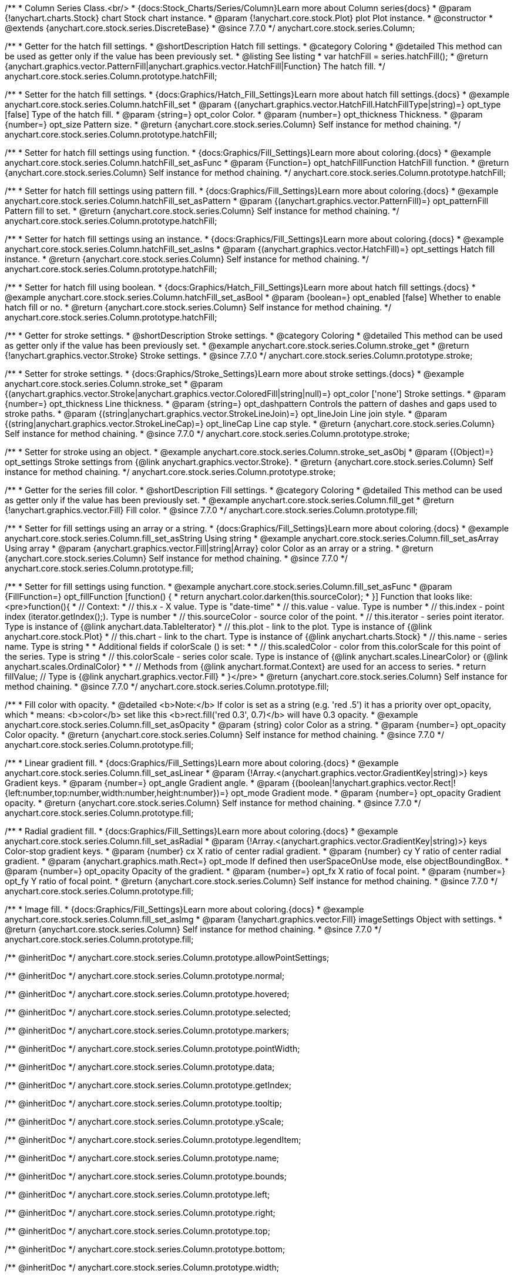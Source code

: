 /**
 * Column Series Class.<br/>
 * {docs:Stock_Charts/Series/Column}Learn more about Column series{docs}
 * @param {!anychart.charts.Stock} chart Stock chart instance.
 * @param {!anychart.core.stock.Plot} plot Plot instance.
 * @constructor
 * @extends {anychart.core.stock.series.DiscreteBase}
 * @since 7.7.0
 */
anychart.core.stock.series.Column;

//----------------------------------------------------------------------------------------------------------------------
//
//  anychart.core.stock.series.Column.prototype.hatchFill
//
//----------------------------------------------------------------------------------------------------------------------

/**
 * Getter for the hatch fill settings.
 * @shortDescription Hatch fill settings.
 * @category Coloring
 * @detailed This method can be used as getter only if the value has been previously set.
 * @listing See listing
 * var hatchFill = series.hatchFill();
 * @return {anychart.graphics.vector.PatternFill|anychart.graphics.vector.HatchFill|Function} The hatch fill.
 */
anychart.core.stock.series.Column.prototype.hatchFill;

/**
 * Setter for the hatch fill settings.
 * {docs:Graphics/Hatch_Fill_Settings}Learn more about hatch fill settings.{docs}
 * @example anychart.core.stock.series.Column.hatchFill_set
 * @param {(anychart.graphics.vector.HatchFill.HatchFillType|string)=} opt_type [false] Type of the hatch fill.
 * @param {string=} opt_color Color.
 * @param {number=} opt_thickness Thickness.
 * @param {number=} opt_size Pattern size.
 * @return {anychart.core.stock.series.Column} Self instance for method chaining.
 */
anychart.core.stock.series.Column.prototype.hatchFill;

/**
 * Setter for hatch fill settings using function.
 * {docs:Graphics/Fill_Settings}Learn more about coloring.{docs}
 * @example anychart.core.stock.series.Column.hatchFill_set_asFunc
 * @param {Function=} opt_hatchFillFunction HatchFill function.
 * @return {anychart.core.stock.series.Column} Self instance for method chaining.
 */
anychart.core.stock.series.Column.prototype.hatchFill;

/**
 * Setter for hatch fill settings using pattern fill.
 * {docs:Graphics/Fill_Settings}Learn more about coloring.{docs}
 * @example anychart.core.stock.series.Column.hatchFill_set_asPattern
 * @param {(anychart.graphics.vector.PatternFill)=} opt_patternFill Pattern fill to set.
 * @return {anychart.core.stock.series.Column} Self instance for method chaining.
 */
anychart.core.stock.series.Column.prototype.hatchFill;

/**
 * Setter for hatch fill settings using an instance.
 * {docs:Graphics/Fill_Settings}Learn more about coloring.{docs}
 * @example anychart.core.stock.series.Column.hatchFill_set_asIns
 * @param {(anychart.graphics.vector.HatchFill)=} opt_settings Hatch fill instance.
 * @return {anychart.core.stock.series.Column} Self instance for method chaining.
 */
anychart.core.stock.series.Column.prototype.hatchFill;

/**
 * Setter for hatch fill using boolean.
 * {docs:Graphics/Hatch_Fill_Settings}Learn more about hatch fill settings.{docs}
 * @example anychart.core.stock.series.Column.hatchFill_set_asBool
 * @param {boolean=} opt_enabled [false] Whether to enable hatch fill or no.
 * @return {anychart.core.stock.series.Column} Self instance for method chaining.
 */
anychart.core.stock.series.Column.prototype.hatchFill;


//----------------------------------------------------------------------------------------------------------------------
//
//  anychart.core.stock.series.Column.prototype.stroke
//
//----------------------------------------------------------------------------------------------------------------------

/**
 * Getter for stroke settings.
 * @shortDescription Stroke settings.
 * @category Coloring
 * @detailed This method can be used as getter only if the value has been previously set.
 * @example anychart.core.stock.series.Column.stroke_get
 * @return {!anychart.graphics.vector.Stroke} Stroke settings.
 * @since 7.7.0
 */
anychart.core.stock.series.Column.prototype.stroke;

/**
 * Setter for stroke settings.
 * {docs:Graphics/Stroke_Settings}Learn more about stroke settings.{docs}
 * @example anychart.core.stock.series.Column.stroke_set
 * @param {(anychart.graphics.vector.Stroke|anychart.graphics.vector.ColoredFill|string|null)=} opt_color ['none'] Stroke settings.
 * @param {number=} opt_thickness Line thickness.
 * @param {string=} opt_dashpattern Controls the pattern of dashes and gaps used to stroke paths.
 * @param {(string|anychart.graphics.vector.StrokeLineJoin)=} opt_lineJoin Line join style.
 * @param {(string|anychart.graphics.vector.StrokeLineCap)=} opt_lineCap Line cap style.
 * @return {anychart.core.stock.series.Column} Self instance for method chaining.
 * @since 7.7.0
 */
anychart.core.stock.series.Column.prototype.stroke;

/**
 * Setter for stroke using an object.
 * @example anychart.core.stock.series.Column.stroke_set_asObj
 * @param {(Object)=} opt_settings Stroke settings from {@link anychart.graphics.vector.Stroke}.
 * @return {anychart.core.stock.series.Column} Self instance for method chaining.
 */
anychart.core.stock.series.Column.prototype.stroke;


//----------------------------------------------------------------------------------------------------------------------
//
//  anychart.core.stock.series.Column.prototype.fill
//
//----------------------------------------------------------------------------------------------------------------------

/**
 * Getter for the series fill color.
 * @shortDescription Fill settings.
 * @category Coloring
 * @detailed This method can be used as getter only if the value has been previously set.
 * @example anychart.core.stock.series.Column.fill_get
 * @return {!anychart.graphics.vector.Fill} Fill color.
 * @since 7.7.0
 */
anychart.core.stock.series.Column.prototype.fill;

/**
 * Setter for fill settings using an array or a string.
 * {docs:Graphics/Fill_Settings}Learn more about coloring.{docs}
 * @example anychart.core.stock.series.Column.fill_set_asString Using string
 * @example anychart.core.stock.series.Column.fill_set_asArray Using array
 * @param {anychart.graphics.vector.Fill|string|Array} color Color as an array or a string.
 * @return {anychart.core.stock.series.Column} Self instance for method chaining.
 * @since 7.7.0
 */
anychart.core.stock.series.Column.prototype.fill;

/**
 * Setter for fill settings using function.
 * @example anychart.core.stock.series.Column.fill_set_asFunc
 * @param {FillFunction=} opt_fillFunction [function() {
 *  return anychart.color.darken(this.sourceColor);
 * }] Function that looks like: <pre>function(){
 *      // Context:
 *      // this.x - X value. Type is "date-time"
 *      // this.value - value. Type is number
 *      // this.index - point index (iterator.getIndex();). Type is number
 *      // this.sourceColor - source color of the point.
 *      // this.iterator - series point iterator. Type is instance of {@link anychart.data.TableIterator}
 *      // this.plot - link to the plot. Type is instance of {@link anychart.core.stock.Plot}
 *      // this.chart - link to the chart. Type is instance of {@link anychart.charts.Stock}
 *      // this.name - series name. Type is string
 *
 *      Additional fields if colorScale () is set:
 *
 *      // this.scaledColor - color from this.colorScale for this point of the series. Type is string
 *      // this.colorScale - series color scale. Type is instance of {@link anychart.scales.LinearColor} or {@link anychart.scales.OrdinalColor}
 *
 *      // Methods from {@link anychart.format.Context} are used for an access to series.
 *    return fillValue; // Type is {@link anychart.graphics.vector.Fill}
 * }</pre>
 * @return {anychart.core.stock.series.Column} Self instance for method chaining.
 * @since 7.7.0
 */
anychart.core.stock.series.Column.prototype.fill;

/**
 * Fill color with opacity.
 * @detailed <b>Note:</b> If color is set as a string (e.g. 'red .5') it has a priority over opt_opacity, which
 * means: <b>color</b> set like this <b>rect.fill('red 0.3', 0.7)</b> will have 0.3 opacity.
 * @example anychart.core.stock.series.Column.fill_set_asOpacity
 * @param {string} color Color as a string.
 * @param {number=} opt_opacity Color opacity.
 * @return {anychart.core.stock.series.Column} Self instance for method chaining.
 * @since 7.7.0
 */
anychart.core.stock.series.Column.prototype.fill;

/**
 * Linear gradient fill.
 * {docs:Graphics/Fill_Settings}Learn more about coloring.{docs}
 * @example anychart.core.stock.series.Column.fill_set_asLinear
 * @param {!Array.<(anychart.graphics.vector.GradientKey|string)>} keys Gradient keys.
 * @param {number=} opt_angle Gradient angle.
 * @param {(boolean|!anychart.graphics.vector.Rect|!{left:number,top:number,width:number,height:number})=} opt_mode Gradient mode.
 * @param {number=} opt_opacity Gradient opacity.
 * @return {anychart.core.stock.series.Column} Self instance for method chaining.
 * @since 7.7.0
 */
anychart.core.stock.series.Column.prototype.fill;

/**
 * Radial gradient fill.
 * {docs:Graphics/Fill_Settings}Learn more about coloring.{docs}
 * @example anychart.core.stock.series.Column.fill_set_asRadial
 * @param {!Array.<(anychart.graphics.vector.GradientKey|string)>} keys Color-stop gradient keys.
 * @param {number} cx X ratio of center radial gradient.
 * @param {number} cy Y ratio of center radial gradient.
 * @param {anychart.graphics.math.Rect=} opt_mode If defined then userSpaceOnUse mode, else objectBoundingBox.
 * @param {number=} opt_opacity Opacity of the gradient.
 * @param {number=} opt_fx X ratio of focal point.
 * @param {number=} opt_fy Y ratio of focal point.
 * @return {anychart.core.stock.series.Column} Self instance for method chaining.
 * @since 7.7.0
 */
anychart.core.stock.series.Column.prototype.fill;

/**
 * Image fill.
 * {docs:Graphics/Fill_Settings}Learn more about coloring.{docs}
 * @example anychart.core.stock.series.Column.fill_set_asImg
 * @param {!anychart.graphics.vector.Fill} imageSettings Object with settings.
 * @return {anychart.core.stock.series.Column} Self instance for method chaining.
 * @since 7.7.0
 */
anychart.core.stock.series.Column.prototype.fill;

/** @inheritDoc */
anychart.core.stock.series.Column.prototype.allowPointSettings;

/** @inheritDoc */
anychart.core.stock.series.Column.prototype.normal;

/** @inheritDoc */
anychart.core.stock.series.Column.prototype.hovered;

/** @inheritDoc */
anychart.core.stock.series.Column.prototype.selected;

/** @inheritDoc */
anychart.core.stock.series.Column.prototype.markers;

/** @inheritDoc */
anychart.core.stock.series.Column.prototype.pointWidth;

/** @inheritDoc */
anychart.core.stock.series.Column.prototype.data;

/** @inheritDoc */
anychart.core.stock.series.Column.prototype.getIndex;

/** @inheritDoc */
anychart.core.stock.series.Column.prototype.tooltip;

/** @inheritDoc */
anychart.core.stock.series.Column.prototype.yScale;

/** @inheritDoc */
anychart.core.stock.series.Column.prototype.legendItem;

/** @inheritDoc */
anychart.core.stock.series.Column.prototype.name;

/** @inheritDoc */
anychart.core.stock.series.Column.prototype.bounds;

/** @inheritDoc */
anychart.core.stock.series.Column.prototype.left;

/** @inheritDoc */
anychart.core.stock.series.Column.prototype.right;

/** @inheritDoc */
anychart.core.stock.series.Column.prototype.top;

/** @inheritDoc */
anychart.core.stock.series.Column.prototype.bottom;

/** @inheritDoc */
anychart.core.stock.series.Column.prototype.width;

/** @inheritDoc */
anychart.core.stock.series.Column.prototype.height;

/** @inheritDoc */
anychart.core.stock.series.Column.prototype.minWidth;

/** @inheritDoc */
anychart.core.stock.series.Column.prototype.minHeight;

/** @inheritDoc */
anychart.core.stock.series.Column.prototype.maxWidth;

/** @inheritDoc */
anychart.core.stock.series.Column.prototype.maxHeight;

/** @inheritDoc */
anychart.core.stock.series.Column.prototype.getPixelBounds;

/** @inheritDoc */
anychart.core.stock.series.Column.prototype.zIndex;

/** @inheritDoc */
anychart.core.stock.series.Column.prototype.enabled;

/** @inheritDoc */
anychart.core.stock.series.Column.prototype.print;

/** @inheritDoc */
anychart.core.stock.series.Column.prototype.listen;

/** @inheritDoc */
anychart.core.stock.series.Column.prototype.listenOnce;

/** @inheritDoc */
anychart.core.stock.series.Column.prototype.unlisten;

/** @inheritDoc */
anychart.core.stock.series.Column.prototype.unlistenByKey;

/** @inheritDoc */
anychart.core.stock.series.Column.prototype.removeAllListeners;

/** @inheritDoc */
anychart.core.stock.series.Column.prototype.seriesType;

/** @inheritDoc */
anychart.core.stock.series.Column.prototype.rendering;

/** @inheritDoc */
anychart.core.stock.series.Column.prototype.maxPointWidth;

/** @inheritDoc */
anychart.core.stock.series.Column.prototype.minPointLength;

/** @inheritDoc */
anychart.core.stock.series.Column.prototype.labels;

/** @inheritDoc */
anychart.core.stock.series.Column.prototype.maxLabels;

/** @inheritDoc */
anychart.core.stock.series.Column.prototype.minLabels;

/** @inheritDoc */
anychart.core.stock.series.Column.prototype.colorScale;